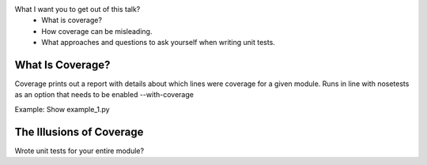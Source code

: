 What I want you to get out of this talk?
    - What is coverage?
    - How coverage can be misleading.
    - What approaches and questions to ask yourself when writing unit tests.

What Is Coverage?
=================
Coverage prints out a report with details about which lines were coverage for a
given module. Runs in line with nosetests as an option that needs to be enabled
--with-coverage

Example:
Show example_1.py


The Illusions of Coverage
=========================

Wrote unit tests for your entire module?
